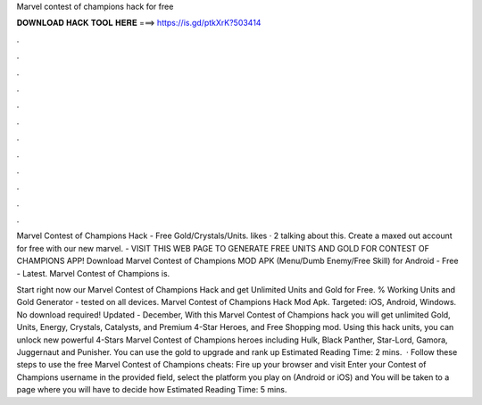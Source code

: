 Marvel contest of champions hack for free



𝐃𝐎𝐖𝐍𝐋𝐎𝐀𝐃 𝐇𝐀𝐂𝐊 𝐓𝐎𝐎𝐋 𝐇𝐄𝐑𝐄 ===> https://is.gd/ptkXrK?503414



.



.



.



.



.



.



.



.



.



.



.



.

Marvel Contest of Champions Hack - Free Gold/Crystals/Units. likes · 2 talking about this. Create a maxed out account for free with our new marvel. - VISIT THIS WEB PAGE TO GENERATE FREE UNITS AND GOLD FOR CONTEST OF CHAMPIONS APP! Download Marvel Contest of Champions MOD APK (Menu/Dumb Enemy/Free Skill) for Android - Free - Latest. Marvel Contest of Champions is.

Start right now our Marvel Contest of Champions Hack and get Unlimited Units and Gold for Free. % Working Units and Gold Generator - tested on all devices. Marvel Contest of Champions Hack Mod Apk. Targeted: iOS, Android, Windows. No download required! Updated - December,  With this Marvel Contest of Champions hack you will get unlimited Gold, Units, Energy, Crystals, Catalysts, and Premium 4-Star Heroes, and Free Shopping mod. Using this hack units, you can unlock new powerful 4-Stars Marvel Contest of Champions heroes including Hulk, Black Panther, Star-Lord, Gamora, Juggernaut and Punisher. You can use the gold to upgrade and rank up Estimated Reading Time: 2 mins.  · Follow these steps to use the free Marvel Contest of Champions cheats: Fire up your browser and visit  Enter your Contest of Champions username in the provided field, select the platform you play on (Android or iOS) and You will be taken to a page where you will have to decide how Estimated Reading Time: 5 mins.
